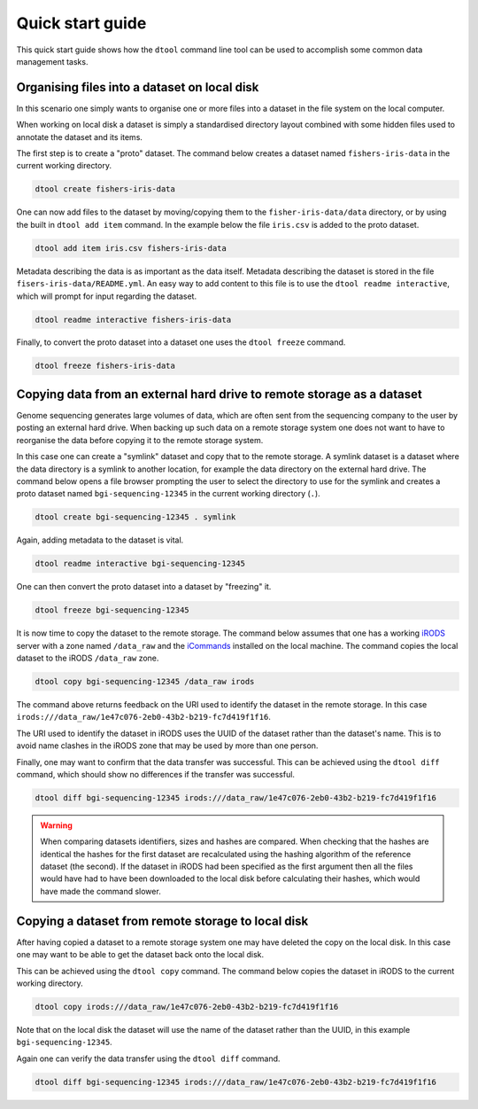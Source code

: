 Quick start guide
=================

This quick start guide shows how the ``dtool`` command line tool can be used to
accomplish some common data management tasks.

Organising files into a dataset on local disk
---------------------------------------------

In this scenario one simply wants to organise one or more files into a dataset
in the file system on the local computer.

When working on local disk a dataset is simply a standardised directory layout
combined with some hidden files used to annotate the dataset and its items.

The first step is to create a "proto" dataset. The command below creates a
dataset named ``fishers-iris-data`` in the current working directory.

.. code-block:: none

    dtool create fishers-iris-data

One can now add files to the dataset by moving/copying them to the
``fisher-iris-data/data`` directory, or by using the built in ``dtool add
item`` command. In the example below the file ``iris.csv`` is added to the
proto dataset.

.. code-block:: none

    dtool add item iris.csv fishers-iris-data

Metadata describing the data is as important as the data itself. Metadata
describing the dataset is stored in the file ``fisers-iris-data/README.yml``.
An easy way to add content to this file is to use the ``dtool readme
interactive``, which will prompt for input regarding the dataset.

.. code-block:: none

    dtool readme interactive fishers-iris-data

Finally, to convert the proto dataset into a dataset one uses the ``dtool
freeze`` command.

.. code-block:: none

    dtool freeze fishers-iris-data


Copying data from an external hard drive to remote storage as a dataset
-----------------------------------------------------------------------

Genome sequencing generates large volumes of data, which are often sent from
the sequencing company to the user by posting an external hard drive. When
backing up such data on a remote storage system one does not want to have to
reorganise the data before copying it to the remote storage system.

In this case one can create a "symlink" dataset and copy that to the remote
storage. A symlink dataset is a dataset where the data directory is a symlink
to another location, for example the data directory on the external hard drive.
The command below opens a file browser prompting the user to select the
directory to use for the symlink and creates a proto dataset named
``bgi-sequencing-12345`` in the current working directory (``.``).

.. code-block:: none

    dtool create bgi-sequencing-12345 . symlink

Again, adding metadata to the dataset is vital.

.. code-block:: none

    dtool readme interactive bgi-sequencing-12345

One can then convert the proto dataset into a dataset by "freezing" it.

.. code-block:: none

    dtool freeze bgi-sequencing-12345

It is now time to copy the dataset to the remote storage. The command below
assumes that one has a working `iRODS <https://irods.org/>`_ server with a zone
named ``/data_raw`` and the `iCommands <https://irods.org/download/>`_
installed on the local machine. The command copies the local dataset to the
iRODS ``/data_raw`` zone.

.. code-block:: none

    dtool copy bgi-sequencing-12345 /data_raw irods

The command above returns feedback on the URI used to identify the dataset in
the remote storage. In this case
``irods:///data_raw/1e47c076-2eb0-43b2-b219-fc7d419f1f16``.

The URI used to identify the dataset in iRODS uses the UUID of the dataset
rather than the dataset's name. This is to avoid name clashes in the iRODS zone
that may be used by more than one person.

Finally, one may want to confirm that the data transfer was successful. This
can be achieved using the ``dtool diff`` command, which should show no
differences if the transfer was successful.

.. code-block:: none

    dtool diff bgi-sequencing-12345 irods:///data_raw/1e47c076-2eb0-43b2-b219-fc7d419f1f16

.. warning:: When comparing datasets identifiers, sizes and hashes are
             compared. When checking that the hashes are identical the hashes
             for the first dataset are recalculated using the hashing algorithm
             of the reference dataset (the second). If the dataset in iRODS had
             been specified as the first argument then all the files would have
             had to have been downloaded to the local disk before calculating
             their hashes, which would have made the command slower. 


Copying a dataset from remote storage to local disk
---------------------------------------------------

After having copied a dataset to a remote storage system one may have deleted
the copy on the local disk. In this case one may want to be able to get the
dataset back onto the local disk.

This can be achieved using the ``dtool copy`` command. The command below copies
the dataset in iRODS to the current working directory.

.. code-block:: none

    dtool copy irods:///data_raw/1e47c076-2eb0-43b2-b219-fc7d419f1f16

Note that on the local disk the dataset will use the name of the dataset rather
than the UUID, in this example ``bgi-sequencing-12345``.

Again one can verify the data transfer using the ``dtool diff`` command.

.. code-block:: none

    dtool diff bgi-sequencing-12345 irods:///data_raw/1e47c076-2eb0-43b2-b219-fc7d419f1f16
